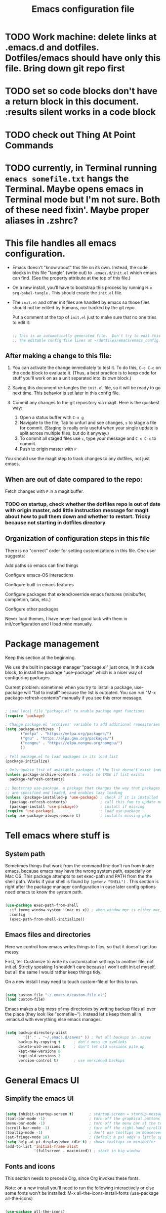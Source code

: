 #+TITLE: Emacs configuration file
#+PROPERTY: header-args :tangle ~/.emacs.d/init.el :mkdirp yes :results silent

* TODO Work machine: delete links at .emacs.d and dotfiles.  Dotfiles/emacs should have only this file.  Bring down git repo first

* TODO set so code blocks don't have a return block in this document. :results silent works in a code block

* TODO check out Thing At Point Commands

* TODO currently, in Terminal running ~emacs somefile.txt~ hangs the Terminal.  Maybe opens emacs in Terminal mode but I'm not sure.  Both of these need fixin'.  Maybe proper aliases in .zshrc?

* This file handles all emacs configuration.

- Emacs doesn't "know about" this file on its own.  Instead, the code blocks in this file "tangle" (write out) to ~.emacs.d/init.el~ which emacs can find.  (See the property attribute at the top of this file.)
- On a new install, you'll have to bootstrap this process by running =M-x org-babel-tangle= .  This should create the ~init.el~ file.
- The ~init.el~ and other init files are handled by emacs so those files should not be edited by humans, nor tracked by the git repo.

  Put a comment at the top of ~init.el~ just to make sure that no one tries to edit it:

  #+begin_src emacs-lisp

    ;; This is an automatically generated file.  Don't try to edit this file directly.
    ;; The editable config file lives at ~/dotfiles/emacs/emacs_config.org
    
  #+end_src

** After making a change to this file:

1. You can activate the change immediately to test it.  To do this,  ~C-c C-c~ on the code block to evaluate it.  (Thus, a best practice is to keep code for stuff you'll work on as a unit  separated into its own block.)

2. Saving this document re-tangles the ~init.el~ file, so it will be ready to go next time.  This behavior is set later in this config file.
   
3. Commit any changes to the git repository via magit.  Here is the quickest way:
   1. Open a status buffer with ~C-x g~
   2. Navigate to the file, Tab to unfurl and see changes, ~s~ to stage a file for commit.  (Staging is really only useful when your single update is split across multiple files, but do it anyway.)
   3. To commit all staged files use ~c~, type your message and ~C-c C-c~ to commit.
   4. Push to origin master with ~P~

You should use the magit step to track changes to any dotfiles, not just emacs.

** When  are out of date compared to the repo:

Fetch changes with ~F~ in a magit buffer.

*** TODO on startup, check whether the dotfiles repo is out of date with origin master, add little instruction message for magit about how to pull them down and whether to restart.  Tricky because not starting in dotfiles directory

** Organization of configuration steps in this file

There is no "correct" order for setting customizations in this file.  One user suggests:

    Add paths so emacs can find things

    Configure emacs-OS interactions

    Configure built-in emacs features

    Configure packages that extend/override emacs features (minibuffer, completion, tabs, etc.)

    Configure other packages

    Never load themes, I have never had good luck with them in init/configuration and I load mine manually.


* Package management

Keep this section at the beginning.

We use the built in package manager "package.el" just once, in this code block, to install the package "use-package" which is a nicer way of configuring packages.

Current problem: sometimes when you try to install a package, use-package will "fail to install" because the list is outdated.  You can run "M-x package-refresh-contents" manually if you see this error message.

#+begin_src emacs-lisp

  ; Load local file "package.el" to enable package mgmt functions
  (require 'package)

  ; Change package.el 'archives' variable to add additional repositories
  (setq package-archives '(
         ("melpa" . "https://melpa.org/packages/")
         ("gnu" . "https://elpa.gnu.org/packages/")
         ("nongnu" . "https://elpa.nongnu.org/nongnu/")
         ))

  ; Tell package.el to load packages in its load list
  (package-initialize)

  ; Only update list of available packages if the list doesn't exist (new install)
  (unless package-archive-contents ; evals to TRUE if list exists
    package-refresh-contents)

  ;; Bootstrap use-package, a package that changes the way that packages
  ;; are specified and loaded, and enables lazy loading
  (unless (package-installed-p 'use-package) ; check if it is installed
    (package-refresh-contents)               ; call this fxn to update manually
    (package-install 'use-package))          ; install if missing
  (require 'use-package)                     ; load use-package
  (setq use-package-always-ensure t)         ; installs missing pkgs

#+end_src

* Tell emacs where stuff is

** System path

Sometimes things that work from the command line don't run from inside emacs, because emacs may have the wrong system path, especially on Mac OS.  This package attempts to set exec-path and PATH from the the shell path.  Works if your shell is found by ~(getenv "SHELL")~ .  This section is right after the package manager configuration in case later config options need emacs to know the system path.

#+begin_src emacs-lisp

  (use-package exec-path-from-shell
    :if (memq window-system '(mac ns x)) ; when window mgr is either mac, ns, or x
    :config
    (exec-path-from-shell-initialize))
  
#+end_src

** Emacs files and directories

Here we control how emacs writes things to files, so that it doesn't get too messy.

First, tell Customize to write its customization settings to another file, not init.el.  Strictly speaking I shouldn't care because I won't edit init.el myself, but all the same I would rather keep things tidy.

On a new install I may need to touch custom-file.el for this to run.

#+begin_src emacs-lisp

  (setq custom-file "~/.emacs.d/custom-file.el")
  (load custom-file)

#+end_src

Emacs makes a big mess of my directories by writing backup files all over the place (they look like "somefile~").  Instead let's keep them all in .emacs.d with everything else emacs manages.

#+begin_src emacs-lisp

  (setq backup-directory-alist
          '(("." . "~/.emacs.d/saves" )) ; Put all backups in .saves
        backup-by-copying t      ; don't mess up symlinks
        delete-old-versions t    ; don't let old versions pile up
        kept-new-versions 6      
        kept-old-versions 2
        version-control t)       ; use versioned backups

#+end_src

* General Emacs UI

** Simplify the emacs UI

#+begin_src emacs-lisp

    (setq inhibit-startup-screen t)       ; startup-screen = startup-message = splash-screen
    (tool-bar-mode -1)                    ; turn off the graphical buttons
    (menu-bar-mode -1)                    ; turn off the menu bar at the top
    (scroll-bar-mode -1)                  ; turn off the right-hand scrollbar
    (tooltip-mode -1)                     ; don't use tooltips on mouseover
    (set-fringe-mode 10)                  ; (default 8 px) adds a little space in r and l fringes
    (setq help-at-pt-display-when-idle t) ; shows tooltips in minibuffer
    (add-to-list 'initial-frame-alist
                 '(fullscreen . maximized)) ; start in big window

#+end_src

** Fonts and icons

This section needs to precede Org, since Org invokes these fonts.

Note: on a new install you'll need to run the following interactively or else some fonts won't be installed:
M-x all-the-icons-install-fonts
(use-package all-the-icons)

#+begin_src emacs-lisp

  (use-package all-the-icons)
  (set-face-attribute 'default nil :font "inconsolata" :height 200)     ; default font
  (set-face-attribute 'fixed-pitch nil :font "inconsolata" :height 200) ; default fixed-width font
  (set-face-attribute 'variable-pitch nil :font "Palatino" :height 200) ; default non-fixed-width

#+end_src

** Theme

 Other good themes include "misterioso"

I like doom-tomorrow-day for a light screen.  There is also a doom-tomorrow-night but the comments are quite dim.

#+begin_src emacs-lisp

  (use-package doom-themes
    :ensure t
    :config
    ;; Global settings (defaults)
    (setq doom-themes-enable-bold t    ; if nil, bold is universally disabled
          doom-themes-enable-italic t) ; if nil, italics is universally disabled
    (load-theme 'doom-tomorrow-day t)
    ;; Enable flashing mode-line on errors, replacing beep:
    (doom-themes-visual-bell-config)
    ;; Enable custom neotree theme (all-the-icons must be installed!):
    (doom-themes-neotree-config)
    ;; or for treemacs users:
    (setq doom-themes-treemacs-theme "doom-atom") ; use "doom-colors" for less minimal icon theme
    (doom-themes-treemacs-config)
    ;; Corrects (and improves) org-mode's native fontification.
    (doom-themes-org-config))

#+end_src

*** TODO add dark-light toggle

** Mode line

I am currently just using the Doom default.  This requires all-the-icons I believe.  At the moment I don't know what all the icons even mean.

#+begin_src emacs-lisp

  (use-package doom-modeline
    :init (doom-modeline-mode 1))

  ;; Display column number in mode line.
  (setq-default column-number-mode t)

#+end_src

** Other global settings

#+begin_src emacs-lisp

  ;; Automatically update buffers if file content on the disk has changed.
  (setq global-auto-revert-mode t)

#+end_src

#+RESULTS:
| rainbow-delimiters-mode |

** Indentation

Make sure that hitting the Tab key inserts spaces, not tabs.   (You can clean up an existing file with ~M-x untabify~.)

#+begin_src emacs-lisp

  (setq-default indent-tabs-mode nil)

#+end_src

** Line numbers

*** TODO : suppress lns in dired buffers

#+begin_src emacs-lisp

  ;; (setq display-line-numbers-type 'relative)
  (column-number-mode)
  (global-display-line-numbers-mode t)
  ;; disable line numbers for some modes
  ;; change modes as necessary
  (dolist (mode '(
                shell-mode-hook
               ;; term-mode-hook
                org-mode-hook
                eshell-mode-hook))
    (add-hook mode (lambda () (display-line-numbers-mode 0))))
  
#+end_src


** Dired configuration

Great commands needing a binding:
- I need a keybind for preview file: dired-display-file
- Another great one: from any file, open the containing folder in dired, with the current file selected: dired-jump (C-x C-j by default)
- Another one!  Navigating up & down is as you expect; right and left should open the file and go up one level, respectively.  I.e. left is dired-up-directory and right is dired-find-file

#+begin_src emacs-lisp

  (use-package dired
      :ensure nil ; it's already installed on all emacsen
      :commands (dired dired-jump)
      :custom ((dired-listing-switches "-algo")) ;-al is std. skip user and group
      :bind (("C-x C-j" . dired-jump)) ; technically unnecessary since it's the default
      )

#+end_src


* General Emacs behavior from external packages

The unfill package provides the reverse of the fill commands to convert hard-wrapped lines to long lines.  Provides:
- M-x unfill-region
- M-x unfill-paragraph
- M-x unfill-toggle

#+begin_src emacs-lisp

    (use-package unfill
      :ensure t)

#+end_src


* Org mode

** Unsorted

#+begin_src emacs-lisp
  ;; -------------------- Org mode ----------------------------

  (defun nb/org-mode-setup ()
    (org-indent-mode)         ; indents with virtual space, hides leading stars
    (variable-pitch-mode 1)   ; a sans-serif variable pitch font (but use code below)
    (auto-fill-mode 0)        ; turn off automatic line breaks
    (visual-line-mode 1)      ; work with wrapped lines on the screen
    (org-fragtog-mode 1)      ; turn on rendering of latex math snippets
    (lambda () (plist-put org-format-latex-options :scale 1.8))
    )

  ; Editable inline LaTeX snippets in org
  (use-package org-fragtog)

  (use-package org
    :hook (org-mode . nb/org-mode-setup)
    :config
    (setq org-ellipsis "  ▾")
    (setq org-agenda-files '("~/Documents/ToDo/Tasks.org")) ; not using this but why not
    )

  ;; (use-package org-bullets
  ;;  :after org
  ;;  :hook (org-mode . org-bullets-mode)
  ;;  :custom
  ;;  (org-bullets-bullets-list '("*" "!" "*" "*" "*" "*" "*")))


  ;; If/when you use a variable-pitch font, make sure you still have reasonable settings
  ;; for code blocks, tables, etc.
  ;; Look for these individually with M-x describe-face then org- (tab) to see all
  (set-face-attribute 'org-block nil :foreground nil :inherit 'fixed-pitch)
  (set-face-attribute 'org-code nil :inherit '(shadow fixed-pitch))
  (set-face-attribute 'org-table nil :inherit 'fixed-pitch)
  ;; (set-face-attribute 'org-indent nil :inherit '(org-hide fixed-pitch)) ; will cause error unless indent mode on??
  (set-face-attribute 'org-verbatim nil :inherit '(shadow fixed-pitch))
  (set-face-attribute 'org-special-keyword nil :inherit '(font-lock-comment-face fixed-pitch))
  (set-face-attribute 'org-meta-line nil :inherit '(font-lock-comment-face fixed-pitch))
  (set-face-attribute 'org-checkbox nil :inherit 'fixed-pitch)

  ;; Use visual-fill-mode to center text in buffer with padding at edges
  (defun nb/org-mode-visual-fill ()
    (setq visual-fill-column-width 100
          visual-fill-column-center-text t)
    (visual-fill-column-mode 1))

  (use-package visual-fill-column
    :defer t
    :hook (org-mode . nb/org-mode-visual-fill))


  ;; Org behavior
  ;;(add-hook 'org-mode-hook 'org-fragtog-mode)
  ;;(add-hook 'org-mode-hook (lambda () (plist-put org-format-latex-options :scale 1.8)))
  (org-babel-do-load-languages
    'org-babel-load-languages
    '(
      (emacs-lisp . t)
      (R . t)
      (python . t)
      (maxima . t)
      (latex . t)
      ))

  ;; Syntax highlight in #+BEGIN_SRC blocks
  (setq org-src-fontify-natively t)
  ;; Disable the prompt when running code in org
  (setq org-confirm-babel-evaluate nil)
  ;; Fix an incompatibility between the ob-async and ob-ipython packages
  ;; (setq ob-async-no-async-languages-alist '("ipython"))

  ;; Org quick expansions to insert code blocks
  ;; Use by typing < then the prefix below then tab
  (require 'org-tempo)
  (add-to-list 'org-structure-template-alist '("sh" . "src shell"))
  (add-to-list 'org-structure-template-alist '("el" . "src emacs-lisp"))
  (add-to-list 'org-structure-template-alist '("R" . "src R"))

#+end_src


** Auto-generate init.el

Our goal is that every time this file is edited and saved, we will automatically run org-babel-tangle to regenerate our init.el file.  However, if we have multiple org buffers open, we don't want to run it when we save those buffers - we just want it for this buffer.

*** TODO try to replace this code with buffer-local variables?

#+begin_src emacs-lisp

    ;; Thanks to David Wilson at System Crafters for this function
    (defun nb/org-babel-tangle-config ()
      ;; First check to make sure that we're editing this config file
      (when (string-equal (buffer-file-name)
                          (expand-file-name "~/dotfiles/emacs/emacs-config.org"))
        (let ((org-confirm-babel-evaluate nil))
          (org-babel-tangle))))
  ;; Org startup hook adds an after-save hook
    (add-hook 'org-mode-hook
              (lambda () (add-hook 'after-save-hook 'nb/org-babel-tangle-config)))

  "/Users/nbader/dotfiles/emacs/.emacs.d/emacs-config.org"

#+end_src


** Babel languages

#+begin_src emacs-lisp
  
  (org-babel-do-load-languages
    'org-babel-load-languages
    '(
      (emacs-lisp . t)
      (R . t)
      (python . t)
      (maxima . t)
      (latex . t)
      ))

#+end_src


* Development

** Languages

*** Language server protocol

LSP is protocol for providing  information about a variety of programming languages in the form of external libraries (servers) for each language.  The idea is that emacs can use LSP to get language-specific information from the server which it can then use to provide a better interface for that language.

Before using a new language, you have to install the LSP server for the language.  Go to the LSP-mode github page or the website https://microsoft.github.io/language-server find a maintainer and site for each language.  For example, the javascript LSP is installed via npm, the javascript package manager.

#+begin_src emacs-lisp

  (use-package lsp-mode
    :commands (lsp lsp-deferred)
    :init
    (setq lsp-keymap-prefix "C-c l")
    :config
    (lsp-enable-which-key-integration t)) 

#+end_src

*** General program mode changes

Parentheses!

#+begin_src emacs-lisp

  ;; matching pairs of brackets/parens/etc. are colored the same
  ;; essential for elisp, I think
  (use-package rainbow-delimiters
    :hook (prog-mode . rainbow-delimiters-mode))

#+end_src

*** Typescript (Javascript)

Typescript is basically Javascript but strongly typed, to help you catch errors early.  It outputs to regular Javascript.  This implementation is just me following along with using lsp mode for arbitrary languages in David Wilson's Emacs From Scratch series.

#+begin_src emacs-lisp

  (use-package typescript-mode
    :mode "\\.ts\\'" ; invokes mode for .ts files
    :hook (typescript-mode . lsp-deferred)
    :config (setq typescript-indent-level 2))
  
#+end_src


*** Company mode

Company mode is a completion framework that can link into LSP servers to provide completions for a particular language.

** Projectile

Projectile makes extra commands available if it detects you are opening a file from a folder with a git repo, and project file, etc.

Built-in alternative is project.el

Two big commands are
- C-p f projectile-find-file looks for a file in the current project using fuzzy matching
- C-p p projectile-switch-project switches to another project if you're working on more than one.  Below is set to open dired when you do this.  

#+begin_src emacs-lisp

  (use-package projectile
    ;;  :diminish projectile-mode
    :config (projectile-mode)
    :bind-keymap
    ("C-c p" . projectile-command-map)
    :init
    (setq projectile-switch-project-action #'projectile-dired)
    )
  
#+end_src


** Magit

#+begin_src emacs-lisp

  ;; git interface
  ;; use C-x g to pull it up
  (use-package magit
    ;; :custom
    ;; (magit-display-buffer-function `magit-display-buffer-same-window-except-diff-v1)
    )

  ;;  :bind (("C-c g" . magit))

#+end_src


* R environment

#+begin_src emacs-lisp

  (use-package ess)

#+end_src


* LaTeX environment

#+begin_src emacs-lisp

  (use-package latex
    :ensure auctex
    :config
    (setq-default TeX-master nil))
  
#+end_src


* Python

#+begin_src emacs-lisp

  ;; Disable the warning message that appears when you start a python interpreter
  (setq python-shell-completion-native-enable nil)

#+end_src


* Shell stuff

MOVED!

* Completion framework

#+begin_src emacs-lisp
  ; -- Completion framework --

  ; IDO mode - the bare-bones system (works fine)
  ;; (setq ido-enable-flex-matching t)
  ;; (setq ido-everywhere t)
  ;; (ido-mode 1)

  ;; vertico displays candidates in a vertical list in the minibuffer,
  ;; which is a little easier to read
  (use-package vertico
    :custom
    (vertico-cycle t)
    :init
    (vertico-mode)
    )

  ;; savehist ("saved history") is a built-in package that puts your recently-selected files at the top of the list.
  (use-package savehist
    :init
    (savehist-mode)
    )

  ; orderless lets you enter space separated search terms for filtering candidates
  (use-package orderless
    :custom
    (completion-styles '(orderless basic))
    (completion-category-overrides '((file (styles basic partial-completion)))))

  ;; Marginalia displays annotations in the minibuffer
  (use-package marginalia
    ;; Bind `marginalia-cycle' locally in the minibuffer.  To make the binding
    ;; available in the *Completions* buffer, add it to the
    ;; `completion-list-mode-map'.
    :bind (:map minibuffer-local-map
           ("M-A" . marginalia-cycle))
    ;; The :init section is always executed.
    :init
    ;; Marginalia must be actived in the :init section of use-package such that
    ;; the mode gets enabled right away. Note that this forces loading the
    ;; package
    (marginalia-mode))

  ; ----------------------------- ;

  ;; helpful is a package that improves the help screens?
  ;; not sure how well it works with vertico and built-in

  ;; which-key displays possible subsequent keys after a prefix
  (use-package which-key
    :init (which-key-mode)
    :diminish (which-key-mode)
    :config (setq which-key-idle-delay 0.3)) ; displays after short delay

  ;; When searching using apropos in Emacs help, show all hits,
  ;; not just user-defined
  (setq apropos-do-all t)

#+end_src

* General keyboard interaction

#+begin_src emacs-lisp
    ;; -------------------- User-defined functions and code ------------------

      (defun nb/point-is-on-leading-symbol ()
        "Determine whether point is on a leading header, comment, or list item
      Return t if so; nil otherwise."
         (let ((start-pt (point)))
         (save-excursion
          (move-beginning-of-line nil)
          (and
           (looking-at (rx
            line-start
            (zero-or-more blank)
            (group-n 1 (or ; add html comments, C multiline
             (one-or-more "#")   ; R, Python comments, Markdown headers
             (one-or-more "%")   ; LaTeX comments
             (one-or-more ">")   ; Markdown/email blockquotes
             (one-or-more "*")   ; org headers, markdown lists
             (= 1 "\"\"\"")      ; Python multiline comments
             (= 1 "+")           ; markdown lists
             (= 1 "-")           ; markdown/org list items
             (seq (one-or-more digit) (= 1 ".")))) ; ordered list items (not working)
            (one-or-more blank)
            (one-or-more graphic)))
           (>= start-pt (match-beginning 1))
           (< start-pt (match-end 1))))))

      (defun nb/move-end-of-line (prefix)
        "Move point to end of line; if repeated, delete trailing whitespace.
      Moves point to the end of the line with universal PREFIX if not there already.
      If point is at the end of the line, remove trailing whitespace,
      moving point to last non-whitespace character.
      Thus C-e C-e replaces C-e M-/ in vanilla emacs."
        (interactive "^p") ; p accepts numeric prefix from C-u; ^ extends selection
        ;; First, 'move-end-of-line' (with numeric prefix) and check if point moved.
        ;; If not, it's already at end of line so run 'delete-horizontal-space'
        (let ((start-point (point)))
          (move-end-of-line prefix)
          (when (= start-point (point))
            (delete-horizontal-space))))

      (defun nb/move-beginning-of-line (prefix)
        "Toggle pt to line beginning, text after indentation/list element/comment.
      Toggles point among three locations: beginning of line (as in the default),
      the first non-whitespace character in the line (default M-m), and
      the first non-whitespace character after a leading symbol, such as a markdown
      list item, an org heading, a comment character, etc. Leading symbols are
      defined in a separate function, 'nb/point-is-on-leading-symbol.'"
        (interactive "^p") ; p accepts numeric prefix from C-u; ^ extends selection
        (setq prefix (or prefix 1)) ; either nil or 1 is set to 1
        ;; If there is numeric prefix (not nil or 1), move down n-1 lines
        (cond ((/= prefix 1) (move-beginning-of-line prefix))
          ;; If pt is at beginning of line on whitespace char, move to 1st non-ws
          ((and (= (current-column) 0) (looking-at "[[:blank:]]"))
            (back-to-indentation))
          ;; Else if pt is on comment/list/header char, move to text after char
          ((nb/point-is-on-leading-symbol)
            (progn (forward-word nil) (backward-word nil)))
          ;; Otherwise go to the beginning of the line
          (t (move-beginning-of-line nil))))

      ;; future: look into general.el to define all your keybindings with nice syntax
      ;; more importantly, this is the way to spacemacs like leader keys etc.

      ;; Wow, hydra is really great, allowing you to simplify "families" of keybinds

      ;; remap C-e and C-a to my functions
      (global-set-key (kbd "C-e") 'nb/move-end-of-line)
      (global-set-key (kbd "C-a") 'nb/move-beginning-of-line)

      ;; remap M-o (unbound) to other-window
      (global-set-key (kbd "M-o") 'other-window)

      ;; On Mac, make sure that command is meta
      (when (eq system-type 'darwin)
        (setq mac-command-key-is-meta t))
      ;  (setq mac-option-modifier 'meta
      ; mac-command-modifier 'nil))
      ; mac-option-modifier 'meta
      ;        mac-right-option-modifier 'nil
      ; mac-command-modifier 'nil
      ; mac-right-command-modifier 'meta))

      ; On Mac, command-h bypasses emacs to hide the window.  Prevent emacs from sending this
      ; command-tab still works as macos app switcher!
      (setq mac-pass-command-to-system nil)

      ;; - Interaction with system clipboard
      (setq-default
       ;; Kill and yank use the system clipboard
       select-enable-clipboard t
       ;; Kill and yank also uses the X primary selection, just in case
       select-enable-primary t
       ;; Save clipboard strings into kill ring before replacing them.  With this
       ;; off, if you copy something outside emacs, then kill in emacs, then the
       ;; external selection is gone.
       save-interprogram-paste-before-kill t
      )

#+end_src

* Evil mode stuff, not currently used

#+begin_src emacs-lisp
;; ----------------- Evil mode stuff --------------------

  ;; ; Use Evil mode (vim emulator)
  ;; ;; load evil
  ;; (use-package evil
  ;;   :ensure t ; install the evil package if not installed
  ;;   :defer .1 ; load emacs before loading evil
  ;;   :init     ; run before loading package:
  ;;   (setq evil-want-keybinding nil)  ; required by evil-collection
  ;;   (setq evil-search-module 'evil-search)
  ;;   ;(setq evil-ex-complete-emacs-commands nil)
  ;;   (setq evil-vsplit-window-right t) ; like vi splitright
  ;;   (setq evil-split-window-below t) ; like vi splitbelow
  ;;   ;(setq evil-shift-round nil)
  ;;   ;(setq evil-want-C-u-scroll t)
  ;;   :config ;; run after loading package:
  ;;   (evil-mode)
  ;;   ;; example how to map a command in normal mode (called 'normal state' in evil)
  ;;   ;(define-key evil-normal-state-map (kbd ", w") 'evil-window-vsplit)
  ;;   )

  ;; ;; vim-like keybindings everywhere in emacs
  ;; (use-package evil-collection
  ;;   :after evil
  ;;   :ensure t
  ;;   :config
  ;;   (evil-collection-init)
  ;;   )

  ;; ;; gc operator, like vim-commentary
  ;; (use-package evil-commentary
  ;;   :ensure t
  ;;   :bind (
  ;;     :map evil-normal-state-map("gc" . evil-commentary))
  ;;   )

#+end_src
